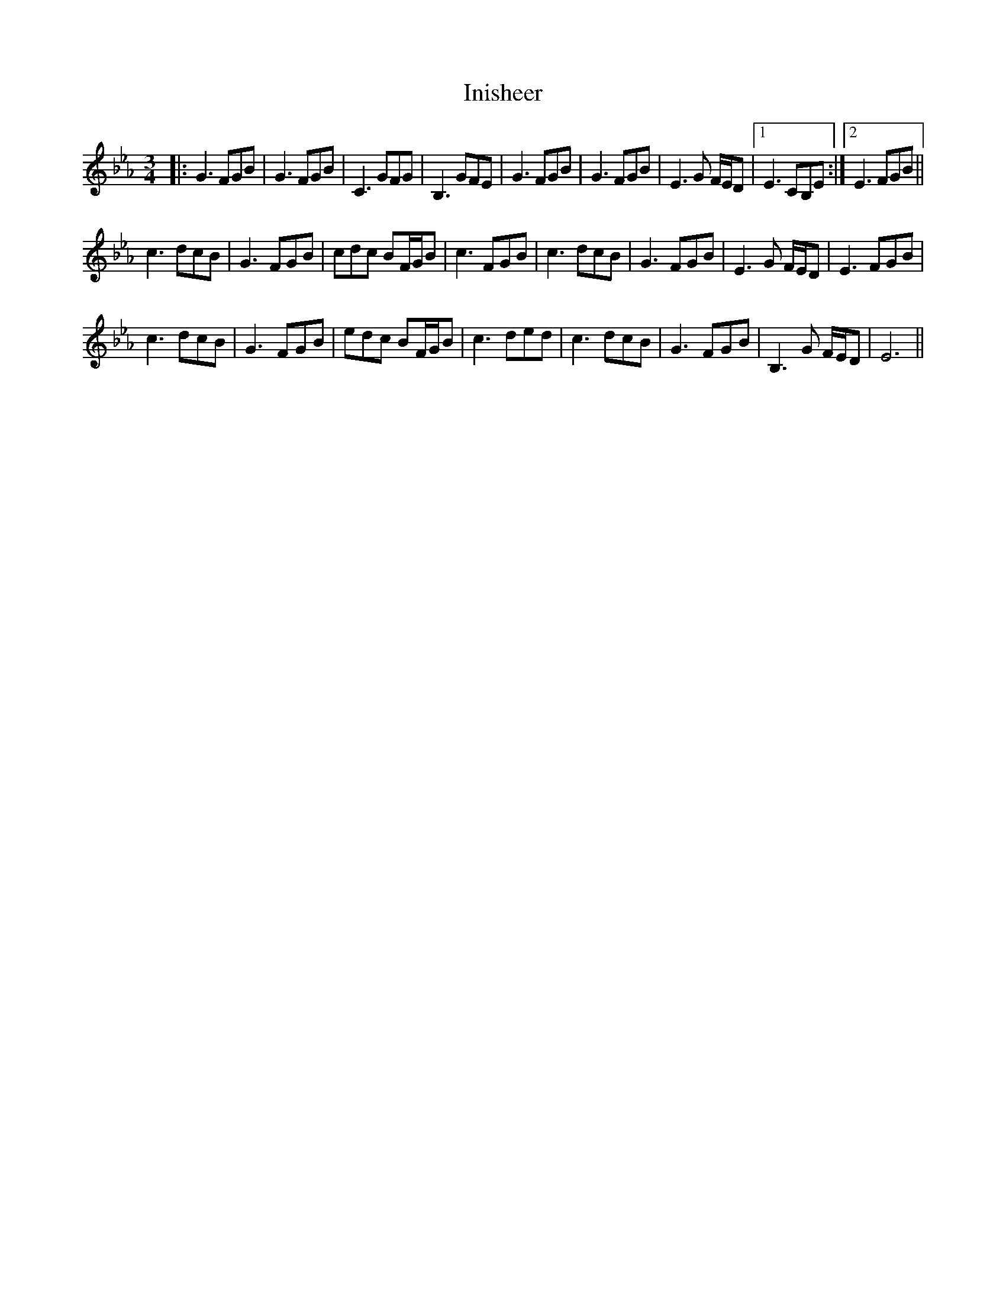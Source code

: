 X: 18982
T: Inisheer
R: waltz
M: 3/4
K: Fdorian
|:G3 FGB|G3FGB|C3 GFG|B,3 GFE|G3 FGB|G3FGB|E3 G F/E/D|1 E3 CB,E:|2 E3 FGB||
c3dcB|G3 FGB|cdc BF/G/B|c3 FGB|c3 dcB|G3FGB|E3 G F/E/D|E3 FGB|
c3dcB|G3 FGB|edc BF/G/B|c3ded|c3dcB|G3FGB|B,3 G F/E/D|E6||

